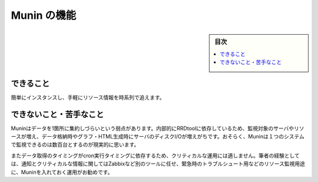 ﻿.. -*- coding: utf-8 -*-

=======================================
Munin の機能
=======================================

.. sidebar:: 目次

   .. contents:: 
       :depth: 3
       :local:


.. _munin-functions:

できること
==========

簡単にインスタンスし、手軽にリソース情報を時系列で追えます。


できないこと・苦手なこと
==============================

Muninはデータを1箇所に集約しづらいという弱点があります。内部的にRRDtoolに依存しているため、監視対象のサーバやリソースが増え、データ格納時やグラフ・HTML生成時にサーバのディスクI/Oが増えがちです。おそらく、Muninは１つのシステムで監視できるのは数百台とするのが現実的に思います。

またデータ取得のタイミングがcron実行タイミングに依存するため、クリティカルな運用には適しません。筆者の経験としては、通知とクリティカルな情報に関してはZabbixなど別のツールに任せ、緊急時のトラブルシュート用などのリソース監視用途に、Muninを入れておく運用がお勧めです。
